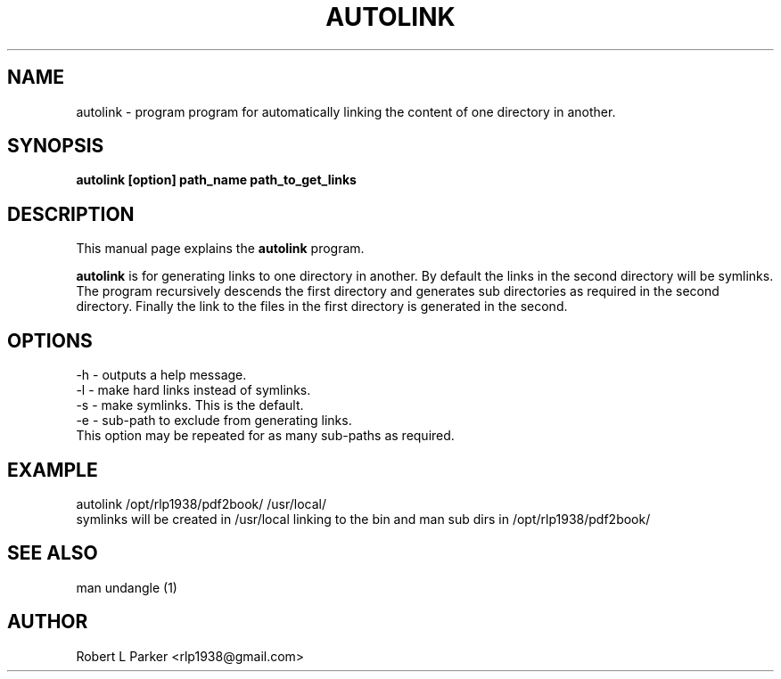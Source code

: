 .TH AUTOLINK 1 "2011 June 21" Linux "Linux"

.SH NAME
autolink \- program program for automatically linking the content of one
directory in another.

.SH SYNOPSIS
.B  
autolink [option] path_name path_to_get_links
.br

.SH DESCRIPTION
This manual page explains the
.B autolink
program. 
.PP
\fBautolink\fP is for generating links to one directory in another. 
By default the links in the second directory will be symlinks.
The program recursively descends the first directory and generates
sub directories as required in the second directory. Finally the
link to the files in the first directory is generated in the second.

.SH OPTIONS
-h - outputs a help message.
.br
-l - make hard links instead of symlinks.
.br
-s - make symlinks. This is the default.
.br
-e - sub-path to exclude from generating links.
.br
     This option may be repeated for as many sub-paths as required.


.SH EXAMPLE
autolink /opt/rlp1938/pdf2book/ /usr/local/
.br
symlinks will be created in /usr/local linking to the bin and man sub
dirs in /opt/rlp1938/pdf2book/

.SH "SEE ALSO"
man undangle (1)
 
.SH AUTHOR
Robert L Parker <rlp1938@gmail.com>

